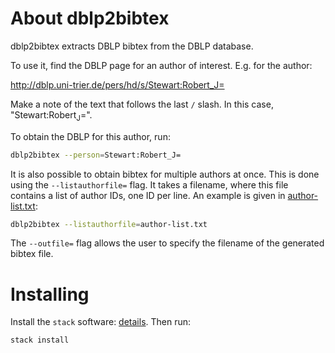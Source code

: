 * About dblp2bibtex

dblp2bibtex extracts DBLP bibtex from the DBLP database.

To use it, find the DBLP page for an author of interest. E.g. for the
author:

http://dblp.uni-trier.de/pers/hd/s/Stewart:Robert_J=

Make a note of the text that follows the last ~/~ slash. In this case,
"Stewart:Robert_J=".

To obtain the DBLP for this author, run:

#+BEGIN_SRC bash
dblp2bibtex --person=Stewart:Robert_J=
#+END_SRC

It is also possible to obtain bibtex for multiple authors at
once. This is done using the ~--listauthorfile=~ flag. It takes a
filename, where this file contains a list of author IDs, one ID per
line. An example is given in [[https://github.com/robstewart57/dblp2bibtex/blob/master/author-list.txt][author-list.txt]]:

#+BEGIN_SRC bash
dblp2bibtex --listauthorfile=author-list.txt
#+END_SRC

The ~--outfile=~ flag allows the user to specify the filename of the
generated bibtex file.

* Installing

Install the ~stack~ software: [[https://docs.haskellstack.org/en/stable/install_and_upgrade/][details]]. Then run:

#+BEGIN_SRC bash
stack install
#+END_SRC

